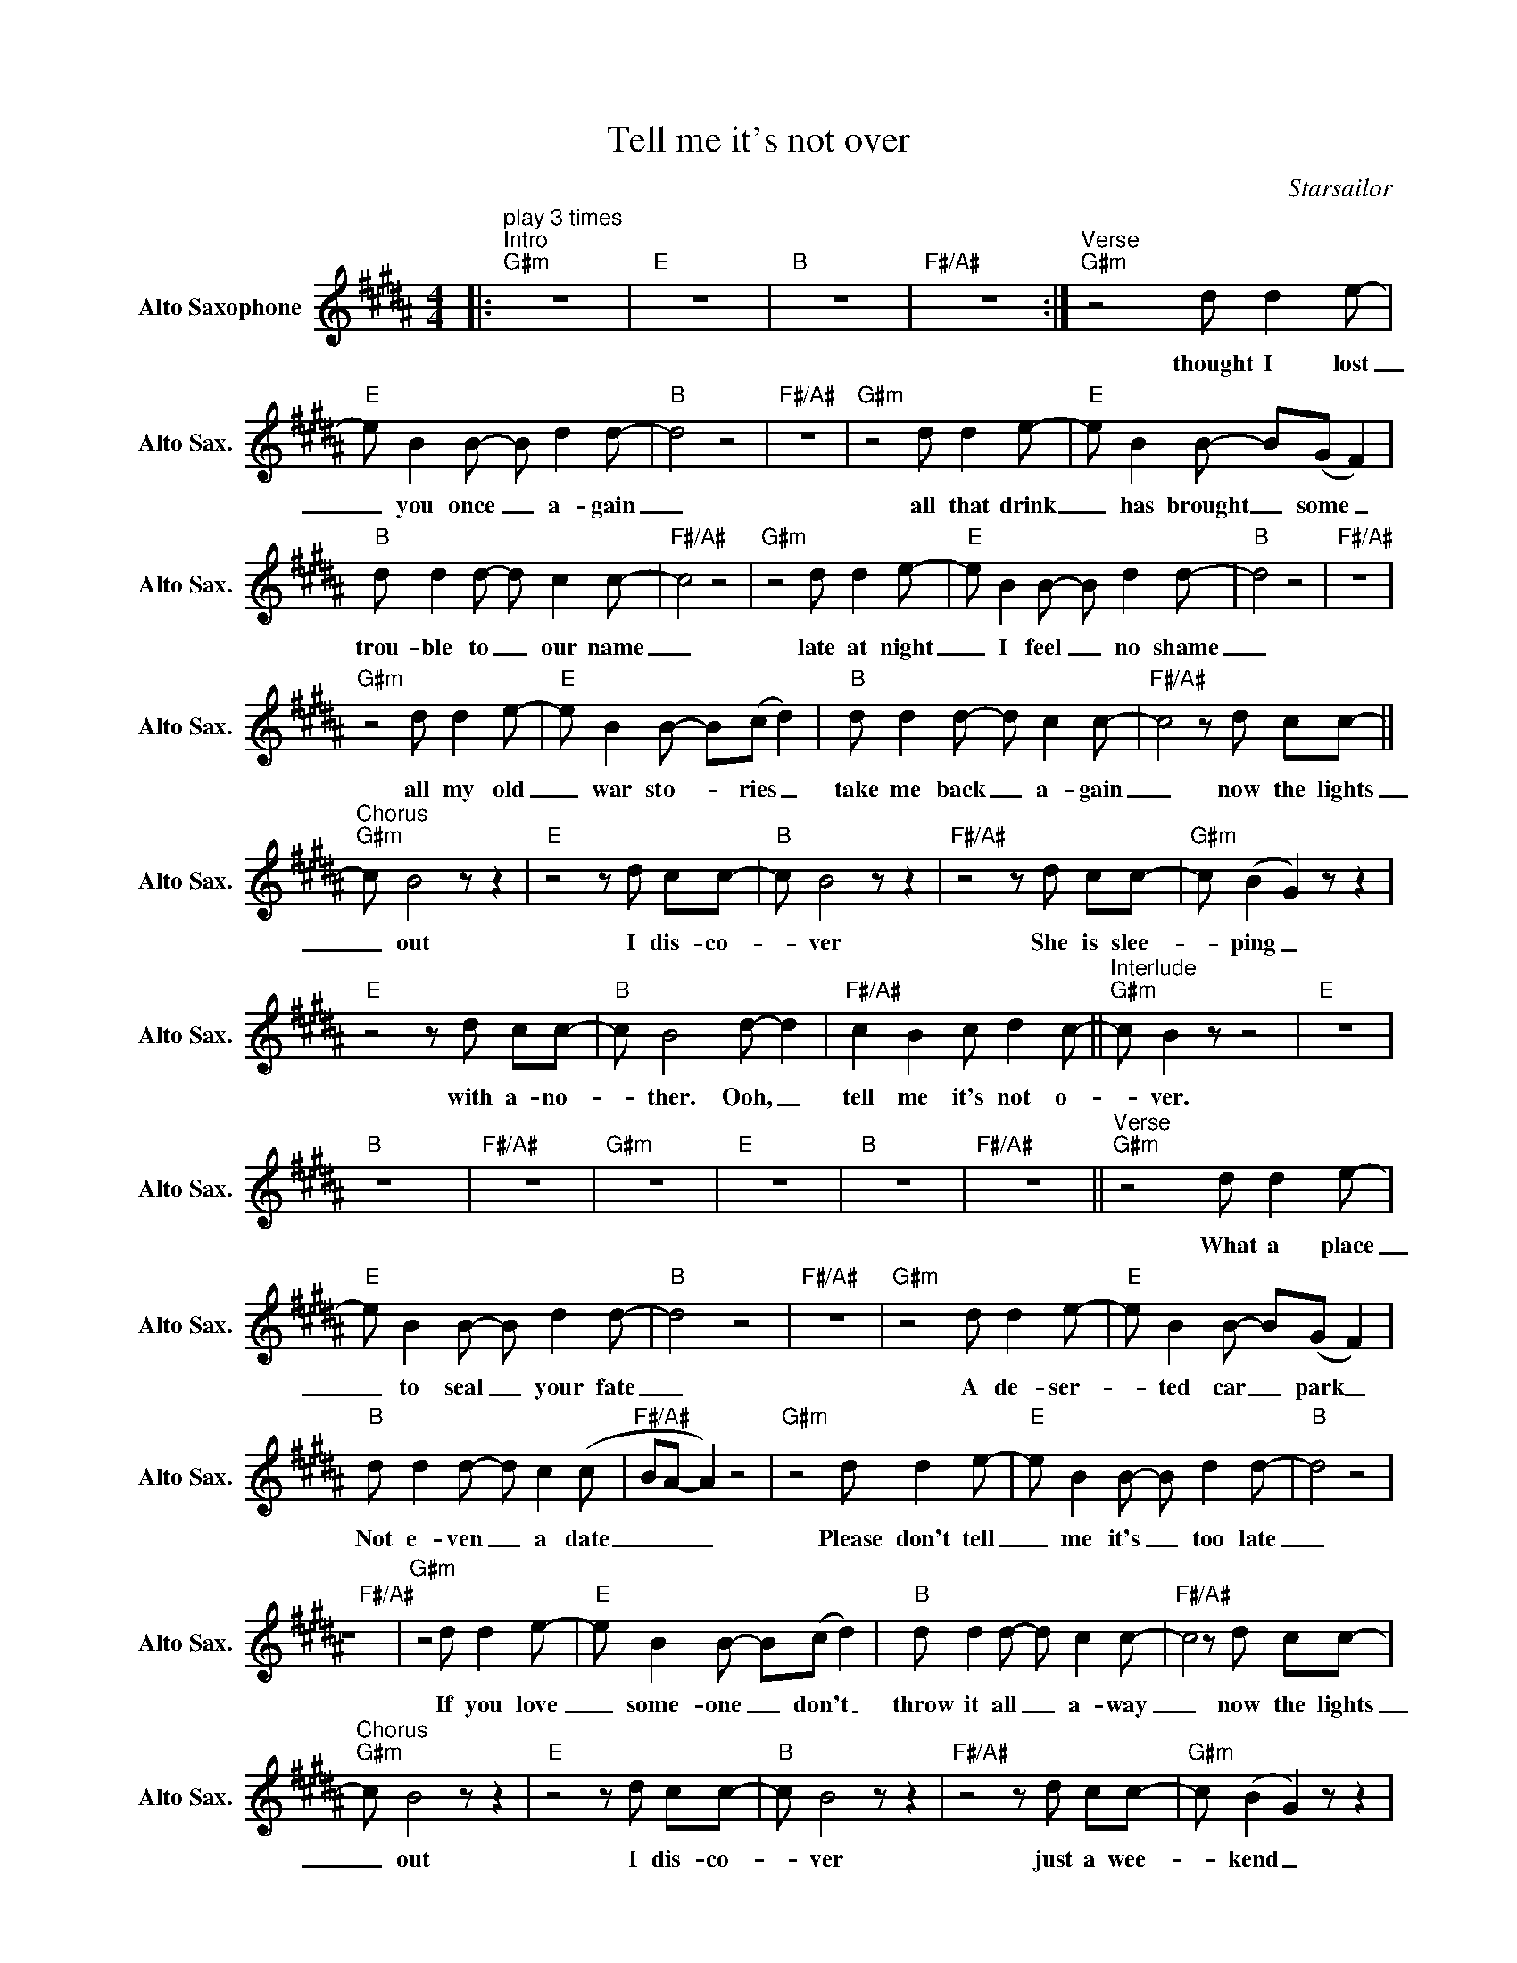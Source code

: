 X:1
T:Tell me it's not over
C:Starsailor
Z:All Rights Reserved
L:1/8
M:4/4
K:G#min
V:1 treble nm="Alto Saxophone" snm="Alto Sax."
%%MIDI control 7 95
%%MIDI control 10 51
V:1
|:"^play 3 times""^Intro""G#m" z8 |"E" z8 |"B" z8 |"F#/A#" z8 :|"^Verse""G#m" z4 d d2 e- | %5
w: ||||thought I lost|
"E" e B2 B- B d2 d- |"B" d4 z4 |"F#/A#" z8 |"G#m" z4 d d2 e- |"E" e B2 B- B(G F2) | %10
w: _ you once _ a- gain|_||all that drink|_ has brought _ some _|
"B" d d2 d- d c2 c- |"F#/A#" c4 z4 |"G#m" z4 d d2 e- |"E" e B2 B- B d2 d- |"B" d4 z4 |"F#/A#" z8 | %16
w: trou- ble to _ our name|_|late at night|_ I feel _ no shame|_||
"G#m" z4 d d2 e- |"E" e B2 B- B(c d2) |"B" d d2 d- d c2 c- |"F#/A#" c4 z d cc- || %20
w: all my old|_ war sto- _ ries _|take me back _ a- gain|_ now the lights|
"^Chorus""G#m" c B4 z z2 |"E" z4 z d cc- |"B" c B4 z z2 |"F#/A#" z4 z d cc- |"G#m" c (B2 G2) z z2 | %25
w: _ out|I dis- co-|_ ver|She is slee-|_ ping _|
"E" z4 z d cc- |"B" c B4 d- d2 |"F#/A#" c2 B2 c d2 c- ||"^Interlude""G#m" c B2 z z4 |"E" z8 | %30
w: with a- no-|_ ther. Ooh, _|tell me it's not o-|_ ver.||
"B" z8 |"F#/A#" z8 |"G#m" z8 |"E" z8 |"B" z8 |"F#/A#" z8 ||"^Verse""G#m" z4 d d2 e- | %37
w: ||||||What a place|
"E" e B2 B- B d2 d- |"B" d4 z4 |"F#/A#" z8 |"G#m" z4 d d2 e- |"E" e B2 B- B(G F2) | %42
w: _ to seal _ your fate|_||A de- ser-|_ ted car _ park _|
"B" d d2 d- d c2 (c |"F#/A#" BA- A2) z4 |"G#m" z4 d d2 e- |"E" e B2 B- B d2 d- |"B" d4 z4 | %47
w: Not e- ven _ a date|_ _ _|Please don't tell|_ me it's _ too late|_|
"F#/A#" z8 |"G#m" z4 d d2 e- |"E" e B2 B- B(c d2) |"B" d d2 d- d c2 c- |"F#/A#" c4 z d cc- | %52
w: |If you love|_ some- one _ don't _|throw it all _ a- way|_ now the lights|
"^Chorus""G#m" c B4 z z2 |"E" z4 z d cc- |"B" c B4 z z2 |"F#/A#" z4 z d cc- |"G#m" c (B2 G2) z z2 | %57
w: _ out|I dis- co-|_ ver|just a wee-|_ kend _|
"E" z4 (3z2 d2 c2 |"B" c B4 z z2 |"F#/A#" c2 B2 c B2 c- ||"^Interlude""G#m" c B2 z z4 |"E" z8 | %62
w: un- der-|co- ver|tell me it's not o-|_ ver.||
"B" z8 |"F#/A#" z8 |"G#m" z8 |"E" z8 |"B" z8 |"F#/A#" c2 c2 c c2 c- |"G#m" c B2 z z4 | z8 |"E" z8 | %71
w: |||||tell me it's not o-|_ ver.|||
 z8 |"G#m" z8 | z8 |"B" z8 |"F#/A#" z4 z d cc- ||"^Chorus""G#m" c B4 z z2 |"E" z4 z d cc- | %78
w: ||||now the lights|_ out|I dis- co-|
"B" c B4 z z2 |"F#/A#" z4 z d cc- |"G#m" c (B2 G2) z z2 |"E" z4 (3z2 d2 c2 |"B" c B4 z z2 | %83
w: _ ver|just a wee-|_ kend _|un- der-|co- ver|
"F#/A#" z4 z d cc- ||"G#m" c d4 z z2 |"E" z2 z e- e3 f |"B" e d4 z z2 |"F#/A#" z4 z d cc- | %88
w: now the lights|_ out|I * dis-|co- ver|She is slee-|
"G#m" c B4 z z2 |"E" z4 z d cc- |"B" c B4 d- d2 |"F#/A#" c2 c2 c d2 c- |"G#m" c !fermata!B2 z z4 |] %93
w: _ ping|with a- no-|_ ther. Ooh, _|tell me it's not o-|_ ver.|

